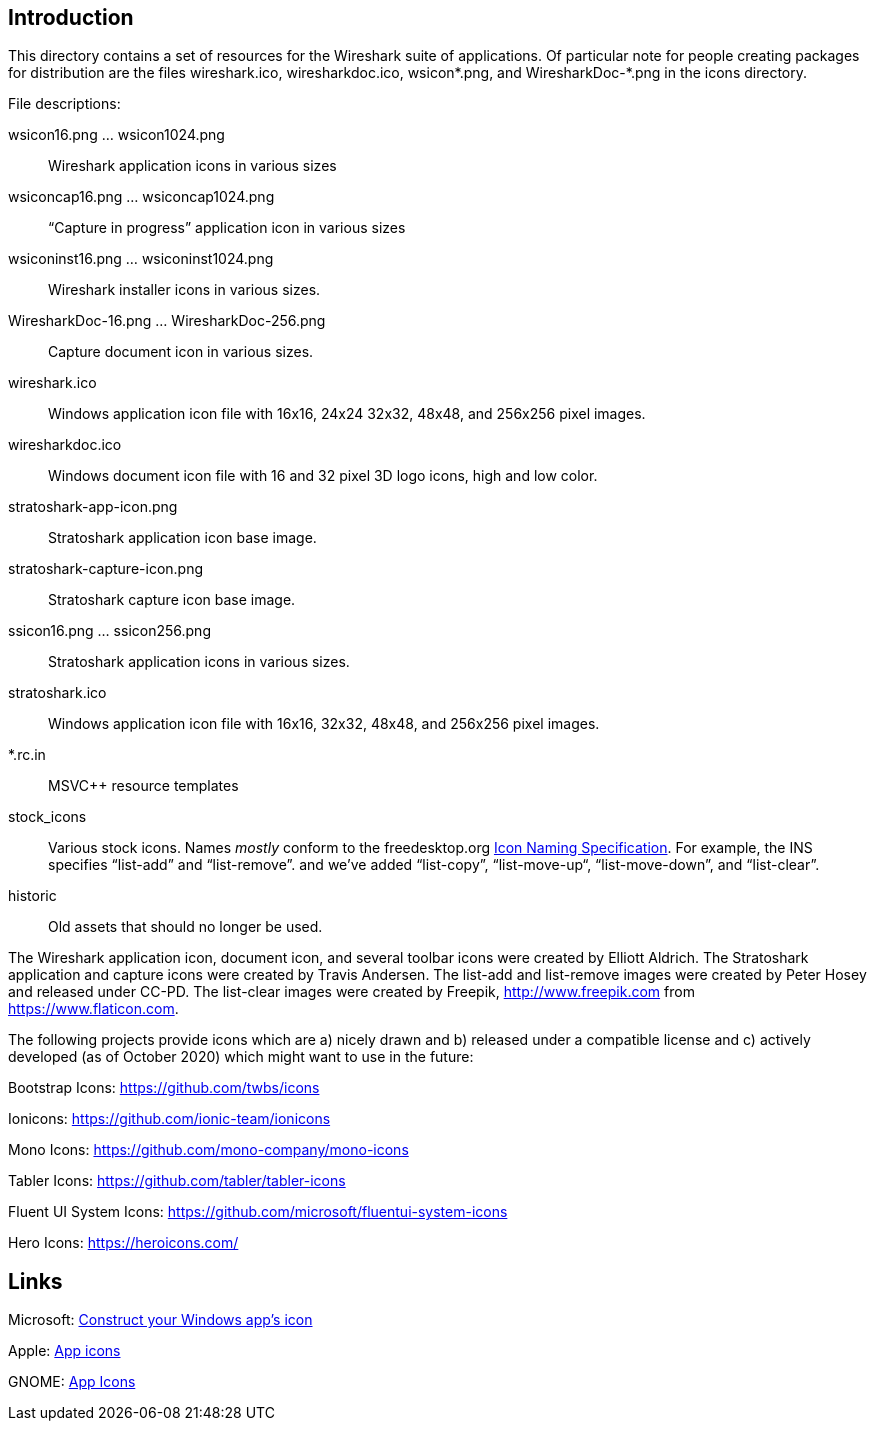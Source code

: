== Introduction

This directory contains a set of resources for the Wireshark suite of
applications. Of particular note for people creating packages for
distribution are the files wireshark.ico, wiresharkdoc.ico, wsicon*.png,
and WiresharkDoc-*.png in the icons directory.

File descriptions:

wsicon16.png ... wsicon1024.png::
Wireshark application icons in various sizes

wsiconcap16.png ... wsiconcap1024.png::
“Capture in progress” application icon in various sizes

wsiconinst16.png ... wsiconinst1024.png::
Wireshark installer icons in various sizes.

WiresharkDoc-16.png ... WiresharkDoc-256.png::
Capture document icon in various sizes.

wireshark.ico::
Windows application icon file with 16x16, 24x24 32x32, 48x48, and 256x256 pixel images.

wiresharkdoc.ico::
Windows document icon file with 16 and 32 pixel 3D logo icons, high and low color.

stratoshark-app-icon.png::
Stratoshark application icon base image.

stratoshark-capture-icon.png::
Stratoshark capture icon base image.

ssicon16.png ... ssicon256.png::
Stratoshark application icons in various sizes.

stratoshark.ico::
Windows application icon file with 16x16, 32x32, 48x48, and 256x256 pixel images.

*.rc.in::
MSVC++ resource templates

stock_icons::
Various stock icons. Names _mostly_ conform to the freedesktop.org
https://standards.freedesktop.org/icon-naming-spec/icon-naming-spec-latest.html[Icon Naming Specification].
For example, the INS specifies “list-add” and “list-remove”. and we've added “list-copy”, “list-move-up“, “list-move-down”, and “list-clear”.

historic::
Old assets that should no longer be used.

The Wireshark application icon, document icon, and several toolbar icons were created by Elliott Aldrich.
The Stratoshark application and capture icons were created by Travis Andersen.
The list-add and list-remove images were created by Peter Hosey and released under CC-PD.
The list-clear images were created by Freepik, http://www.freepik.com from https://www.flaticon.com.

The following projects provide icons which are a) nicely drawn and b) released under a compatible license and c) actively developed (as of October 2020) which might want to use in the future:

Bootstrap Icons: https://github.com/twbs/icons

Ionicons: https://github.com/ionic-team/ionicons

Mono Icons: https://github.com/mono-company/mono-icons

Tabler Icons: https://github.com/tabler/tabler-icons

Fluent UI System Icons: https://github.com/microsoft/fluentui-system-icons

Hero Icons: https://heroicons.com/

== Links

Microsoft: https://learn.microsoft.com/en-us/windows/apps/design/style/iconography/app-icon-construction[Construct your Windows app's icon]

Apple: https://developer.apple.com/design/human-interface-guidelines/app-icons[App icons]

GNOME: https://developer.gnome.org/hig/guidelines/app-icons.html[App Icons]
